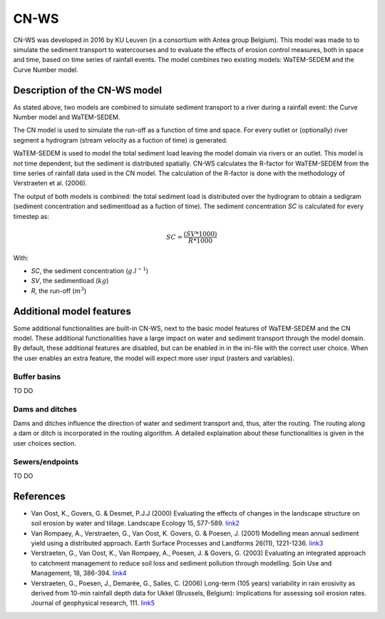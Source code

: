 #####
CN-WS
#####

CN-WS was developed in 2016 by KU Leuven (in a consortium with Antea group Belgium).
This model was made to to simulate the sediment transport to watercourses and to
evaluate the effects of erosion control measures, both in space and time, based
on time series of rainfall events. The model combines two existing models:
WaTEM-SEDEM and the Curve Number model.

Description of the CN-WS model
==============================

As stated above, two models are combined to simulate sediment transport to a
river during a rainfall event: the Curve Number model and WaTEM-SEDEM.

The CN model is used to simulate the run-off as a function of time and space. 
For every outlet or (optionally) river segment a hydrogram (stream velocity as a
fuction of time) is generated.

WaTEM-SEDEM is used to model the total sediment load leaving the model domain
via rivers or an outlet. This model is not time dependent, but the sediment is
distributed spatially. CN-WS calculates the R-factor for WaTEM-SEDEM from the
time series of rainfall data used in the CN model. The calculation of the
R-factor is done with the methodology of Verstraeten et al. (2006).

The output of both models is combined: the total sediment load is distributed
over the hydrogram to obtain a sedigram (sediment concentration and sedimentload
as a fuction of time). The sediment concentration *SC* is calculated for every
timestep as:

.. math::
    SC = \frac{(SV*1000)}{R*1000}

With:

- *SC*, the sediment concentration (:math:`g.l^{-1}`)
- *SV*, the sedimentload (:math:`kg`)
- *R*, the run-off (:math:`m^{3}`)

Additional model features
=========================

Some additional functionalities are built-in CN-WS, next to the basic model
features of WaTEM-SEDEM and the CN model. These additional functionalities have
a large impact on water and sediment transport through the model domain. By
default, these additional features are disabled, but can be enabled in in the
ini-file with the correct user choice. When the user enables an extra feature,
the model will expect more user input (rasters and variables).

Buffer basins
*************

TO DO

Dams and ditches
****************

Dams and ditches influence the direction of water and sediment transport and, thus,
alter the routing. The routing along a dam or ditch is incorporated in the
routing algorithm. A detailed explaination about these functionalities is given
in the user choices section.

Sewers/endpoints
****************

TO DO

References
==========

- Van Oost, K., Govers, G. & Desmet, P.J.J (2000) Evaluating the effects of
  changes in the landscape structure on soil erosion by water and tillage.
  Landscape Ecology 15, 577-589.
  `link2 <https://doi.org/10.1023/A:1008198215674>`_
- Van Rompaey, A., Verstraeten, G., Van Oost, K. Govers, G. & Poesen, J. (2001)
  Modelling mean annual sediment yield using a distributed approach. Earth
  Surface Processes and Landforms 26(11), 1221-1236.
  `link3 <https://doi.org/10.1002/esp.275>`_
- Verstraeten, G., Van Oost, K., Van Rompaey, A., Poesen, J. & Govers, G. (2003)
  Evaluating an integrated approach to catchment management to reduce soil loss
  and sediment pollution through modelling. Soin Use and Management, 18, 386-394.
  `link4 <https://doi.org/10.1111/j.1475-2743.2002.tb00257.x>`_
- Verstraeten, G., Poesen, J., Demarée, G., Salles, C. (2006) Long-term (105
  years) variability in rain erosivity as derived from 10-min rainfall depth
  data for Ukkel (Brussels, Belgium): Implications for assessing soil erosion
  rates. Journal of geophysical research, 111.
  `link5 <https://doi.org/10.1029/2006JD007169>`_